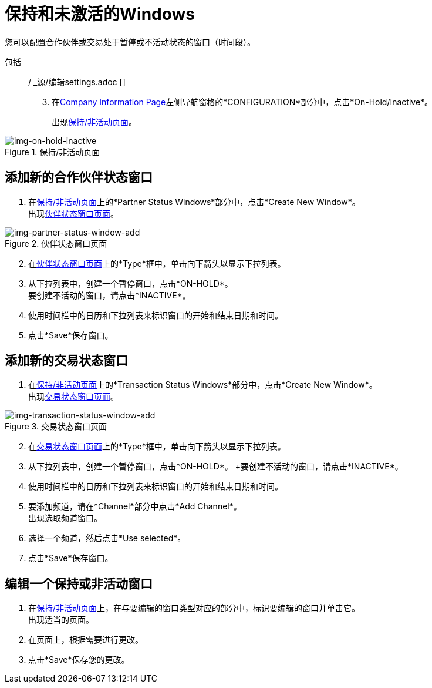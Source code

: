 = 保持和未激活的Windows

您可以配置合作伙伴或交易处于暂停或不活动状态的窗口（时间段）。

包括:: / _源/编辑settings.adoc []
[start=3]

. 在<<partner-configuration.adoc#img-company-information, Company Information Page>>左侧导航窗格的*CONFIGURATION*部分中，点击*On-Hold/Inactive*。
+
出现<<img-on-hold-inactive>>。

[[img-on-hold-inactive]]

image::on-hold-inactive.png[img-on-hold-inactive, title="保持/非活动页面"]


== 添加新的合作伙伴状态窗口

. 在<<img-on-hold-inactive>>上的*Partner Status Windows*部分中，点击*Create New Window*。 +
出现<<img-partner-status-window-add>>。

[[img-partner-status-window-add]]

image::partner-status-window-add.png[img-partner-status-window-add, title="伙伴状态窗口页面"]

[start=2]

. 在<<img-partner-status-window-add>>上的*Type*框中，单击向下箭头以显示下拉列表。
. 从下拉列表中，创建一个暂停窗口，点击*ON-HOLD*。 +
要创建不活动的窗口，请点击*INACTIVE*。
. 使用时间栏中的日历和下拉列表来标识窗口的开始和结束日期和时间。
. 点击*Save*保存窗口。


== 添加新的交易状态窗口

. 在<<img-on-hold-inactive>>上的*Transaction Status Windows*部分中，点击*Create New Window*。 +
出现<<img-transaction-status-window-add>>。

[[img-transaction-status-window-add]]

image::transaction-status-window-add.png[img-transaction-status-window-add, title="交易状态窗口页面"]

[start=2]

. 在<<img-transaction-status-window-add>>上的*Type*框中，单击向下箭头以显示下拉列表。
. 从下拉列表中，创建一个暂停窗口，点击*ON-HOLD*。 +要创建不活动的窗口，请点击*INACTIVE*。
. 使用时间栏中的日历和下拉列表来标识窗口的开始和结束日期和时间。
. 要添加频道，请在*Channel*部分中点击*Add Channel*。 +
出现选取频道窗口。
. 选择一个频道，然后点击*Use selected*。
. 点击*Save*保存窗口。

== 编辑一个保持或非活动窗口

. 在<<img-on-hold-inactive>>上，在与要编辑的窗口类型对应的部分中，标识要编辑的窗口并单击它。 +
出现适当的页面。
. 在页面上，根据需要进行更改。
. 点击*Save*保存您的更改。
